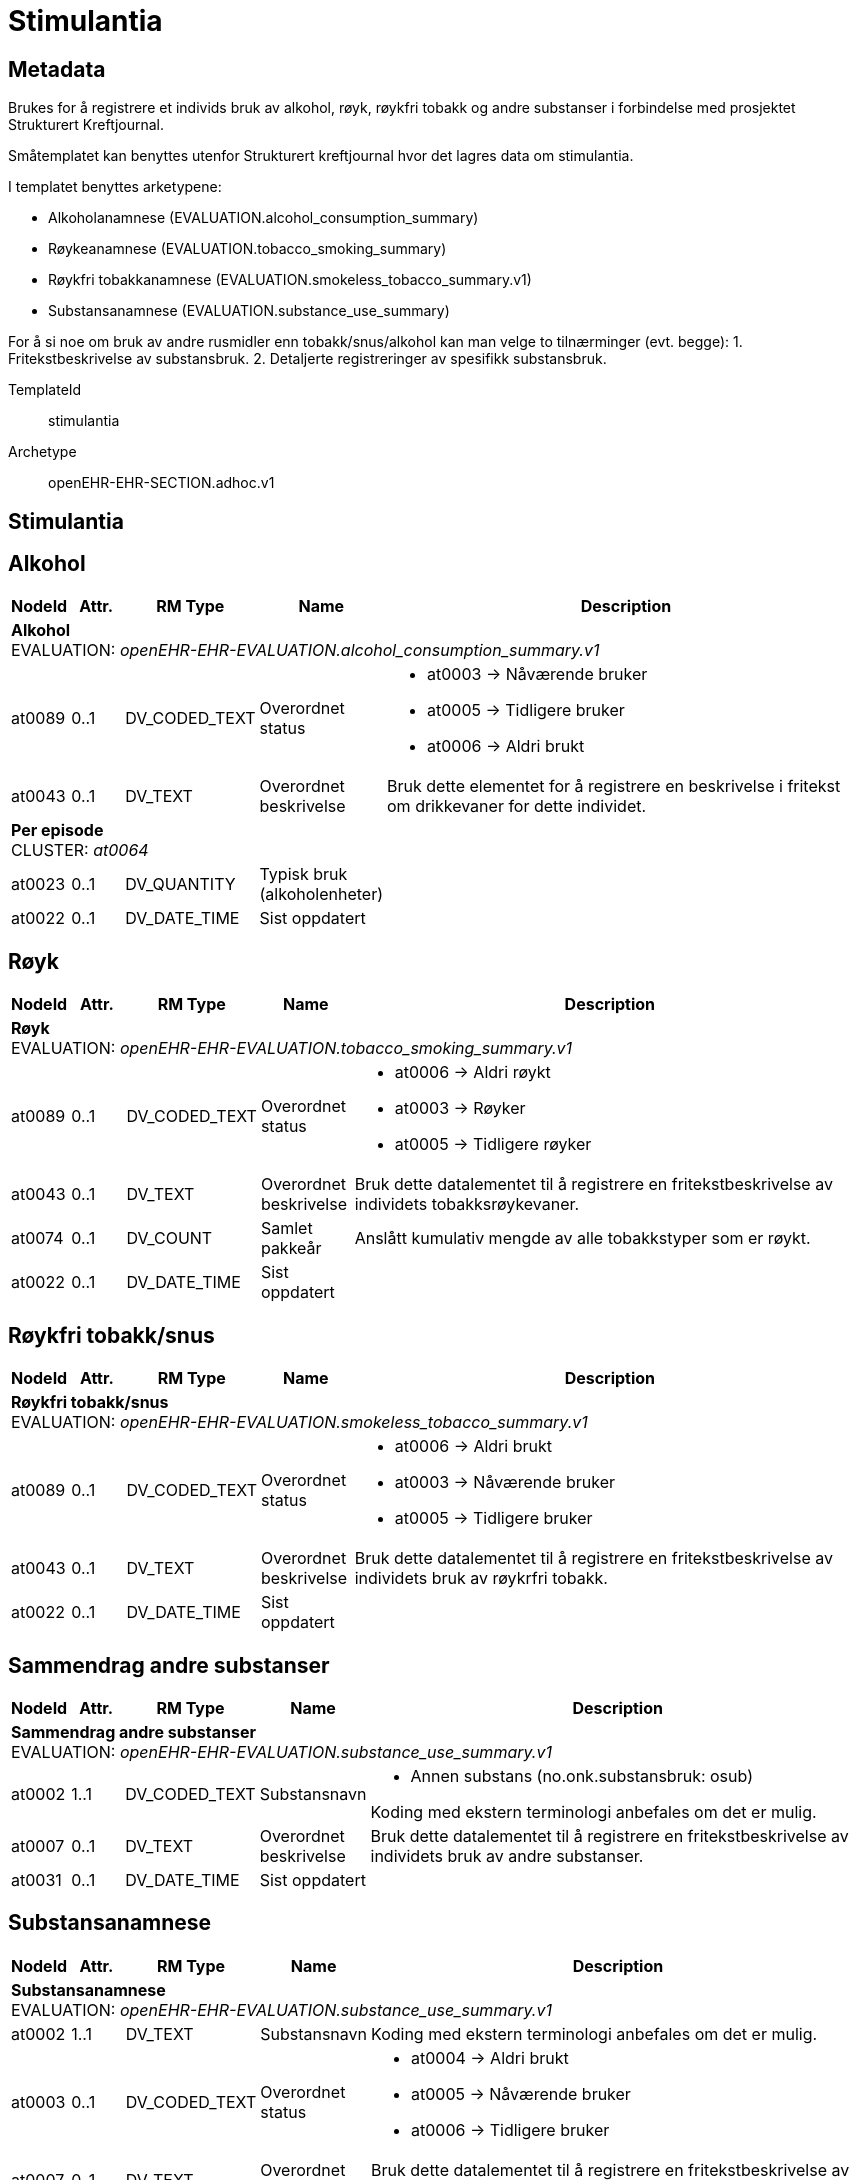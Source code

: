 = Stimulantia


== Metadata
Brukes for å registrere et individs bruk av alkohol, røyk, røykfri tobakk og andre substanser i forbindelse med prosjektet Strukturert Kreftjournal.

Småtemplatet kan benyttes utenfor Strukturert kreftjournal hvor det lagres data om stimulantia.

I templatet benyttes arketypene:

  - Alkoholanamnese (EVALUATION.alcohol_consumption_summary)
  - Røykeanamnese (EVALUATION.tobacco_smoking_summary)
  - Røykfri tobakkanamnese (EVALUATION.smokeless_tobacco_summary.v1)
  - Substansanamnese (EVALUATION.substance_use_summary)


For å si noe om bruk av andre rusmidler enn tobakk/snus/alkohol kan man velge to tilnærminger (evt. begge):
1. Fritekstbeskrivelse av substansbruk. 
2. Detaljerte registreringer av spesifikk substansbruk.  



TemplateId:: stimulantia


Archetype:: openEHR-EHR-SECTION.adhoc.v1




:toc:




== Stimulantia
== Alkohol
[options="header", cols="3,3,5,5,30"]
|====
|NodeId|Attr.|RM Type| Name |Description
5+a|*Alkohol* + 
EVALUATION: _openEHR-EHR-EVALUATION.alcohol_consumption_summary.v1_
|at0089| 0..1| DV_CODED_TEXT | Overordnet status
a|
* at0003 -> Nåværende bruker 
* at0005 -> Tidligere bruker 
* at0006 -> Aldri brukt 
|at0043| 0..1| DV_TEXT | Overordnet beskrivelse
a|


Bruk dette elementet for å registrere en beskrivelse i fritekst om drikkevaner for dette individet.
5+a|*Per episode* + 
CLUSTER: _at0064_
|at0023| 0..1| DV_QUANTITY | Typisk bruk (alkoholenheter)
|
|at0022| 0..1| DV_DATE_TIME | Sist oppdatert
|
|====
== Røyk
[options="header", cols="3,3,5,5,30"]
|====
|NodeId|Attr.|RM Type| Name |Description
5+a|*Røyk* + 
EVALUATION: _openEHR-EHR-EVALUATION.tobacco_smoking_summary.v1_
|at0089| 0..1| DV_CODED_TEXT | Overordnet status
a|
* at0006 -> Aldri røykt 
* at0003 -> Røyker 
* at0005 -> Tidligere røyker 
|at0043| 0..1| DV_TEXT | Overordnet beskrivelse
a|


Bruk dette datalementet til å registrere en fritekstbeskrivelse av individets tobakksrøykevaner.
|at0074| 0..1| DV_COUNT | Samlet pakkeår
|


Anslått kumulativ mengde av alle tobakkstyper som er røykt.
|at0022| 0..1| DV_DATE_TIME | Sist oppdatert
|
|====
== Røykfri tobakk/snus
[options="header", cols="3,3,5,5,30"]
|====
|NodeId|Attr.|RM Type| Name |Description
5+a|*Røykfri tobakk/snus* + 
EVALUATION: _openEHR-EHR-EVALUATION.smokeless_tobacco_summary.v1_
|at0089| 0..1| DV_CODED_TEXT | Overordnet status
a|
* at0006 -> Aldri brukt 
* at0003 -> Nåværende bruker 
* at0005 -> Tidligere bruker 
|at0043| 0..1| DV_TEXT | Overordnet beskrivelse
a|


Bruk dette datalementet til å registrere en fritekstbeskrivelse av individets bruk av røykrfri tobakk.
|at0022| 0..1| DV_DATE_TIME | Sist oppdatert
|
|====
== Sammendrag andre substanser
[options="header", cols="3,3,5,5,30"]
|====
|NodeId|Attr.|RM Type| Name |Description
5+a|*Sammendrag andre substanser* + 
EVALUATION: _openEHR-EHR-EVALUATION.substance_use_summary.v1_
|at0002| 1..1| DV_CODED_TEXT | Substansnavn
a|
* Annen substans (no.onk.substansbruk: osub)


Koding med ekstern terminologi anbefales om det er mulig.
|at0007| 0..1| DV_TEXT | Overordnet beskrivelse
a|


Bruk dette datalementet til å registrere en fritekstbeskrivelse av individets bruk av andre substanser.
|at0031| 0..1| DV_DATE_TIME | Sist oppdatert
|
|====
== Substansanamnese
[options="header", cols="3,3,5,5,30"]
|====
|NodeId|Attr.|RM Type| Name |Description
5+a|*Substansanamnese* + 
EVALUATION: _openEHR-EHR-EVALUATION.substance_use_summary.v1_
|at0002| 1..1| DV_TEXT | Substansnavn
a|


Koding med ekstern terminologi anbefales om det er mulig.
|at0003| 0..1| DV_CODED_TEXT | Overordnet status
a|
* at0004 -> Aldri brukt 
* at0005 -> Nåværende bruker 
* at0006 -> Tidligere bruker 
|at0007| 0..1| DV_TEXT | Overordnet beskrivelse
a|


Bruk dette datalementet til å registrere en fritekstbeskrivelse av individets bruk av andre substanser.
|at0031| 0..1| DV_DATE_TIME | Sist oppdatert
|
|====
